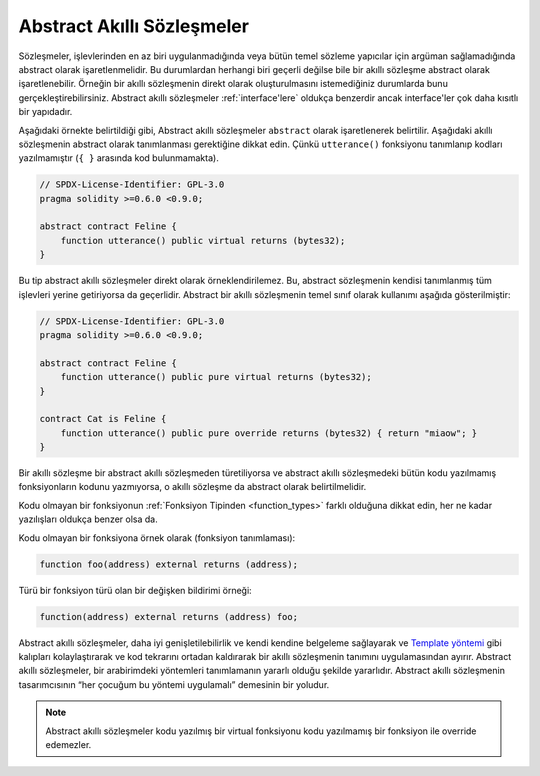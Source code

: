 .. index:: ! contract;abstract, ! abstract contract

.. _abstract-contract:

******************
Abstract Akıllı Sözleşmeler
******************

Sözleşmeler, işlevlerinden en az biri uygulanmadığında veya bütün temel sözleme yapıcılar için argüman sağlamadığında abstract olarak işaretlenmelidir.
Bu durumlardan herhangi biri geçerli değilse bile bir akıllı sözleşme abstract olarak işaretlenebilir.
Örneğin bir akıllı sözleşmenin direkt olarak oluşturulmasını istemediğiniz durumlarda bunu gerçekleştirebilirsiniz.
Abstract akıllı sözleşmeler :ref:`interface'lere` oldukça benzerdir ancak interface'ler çok daha kısıtlı bir
yapıdadır.

Aşağıdaki örnekte belirtildiği gibi, Abstract akıllı sözleşmeler ``abstract`` olarak işaretlenerek belirtilir.
Aşağıdaki akıllı sözleşmenin abstract olarak tanımlanması gerektiğine dikkat edin. Çünkü ``utterance()``
fonksiyonu tanımlanıp kodları yazılmamıştır (``{ }`` arasında kod bulunmamakta).

.. code-block:: solidity

    // SPDX-License-Identifier: GPL-3.0
    pragma solidity >=0.6.0 <0.9.0;

    abstract contract Feline {
        function utterance() public virtual returns (bytes32);
    }

Bu tip abstract akıllı sözleşmeler direkt olarak örneklendirilemez. Bu, abstract sözleşmenin 
kendisi tanımlanmış tüm işlevleri yerine getiriyorsa da geçerlidir. Abstract bir akıllı sözleşmenin 
temel sınıf olarak kullanımı aşağıda gösterilmiştir:

.. code-block:: solidity

    // SPDX-License-Identifier: GPL-3.0
    pragma solidity >=0.6.0 <0.9.0;

    abstract contract Feline {
        function utterance() public pure virtual returns (bytes32);
    }

    contract Cat is Feline {
        function utterance() public pure override returns (bytes32) { return "miaow"; }
    }

Bir akıllı sözleşme bir abstract akıllı sözleşmeden türetiliyorsa ve abstract akıllı sözleşmedeki bütün kodu yazılmamış
fonksiyonların kodunu yazmıyorsa, o akıllı sözleşme da abstract olarak belirtilmelidir.

Kodu olmayan bir fonksiyonun :ref:`Fonksiyon Tipinden <function_types>` farklı olduğuna dikkat edin,
her ne kadar yazılışları oldukça benzer olsa da.

Kodu olmayan bir fonksiyona örnek olarak (fonksiyon tanımlaması):

.. code-block:: solidity

    function foo(address) external returns (address);

Türü bir fonksiyon türü olan bir değişken bildirimi örneği:

.. code-block:: solidity

    function(address) external returns (address) foo;

Abstract akıllı sözleşmeler, daha iyi genişletilebilirlik ve kendi kendine belgeleme sağlayarak 
ve `Template yöntemi <https://en.wikipedia.org/wiki/Template_method_pattern>`_ gibi kalıpları 
kolaylaştırarak ve kod tekrarını ortadan kaldırarak bir akıllı sözleşmenin tanımını uygulamasından ayırır.
Abstract akıllı sözleşmeler, bir arabirimdeki yöntemleri tanımlamanın yararlı olduğu şekilde yararlıdır. Abstract
akıllı sözleşmenin tasarımcısının “her çocuğum bu yöntemi uygulamalı” demesinin bir yoludur.

.. note::
  Abstract akıllı sözleşmeler kodu yazılmış bir virtual fonksiyonu kodu yazılmamış bir
  fonksiyon ile override edemezler.
